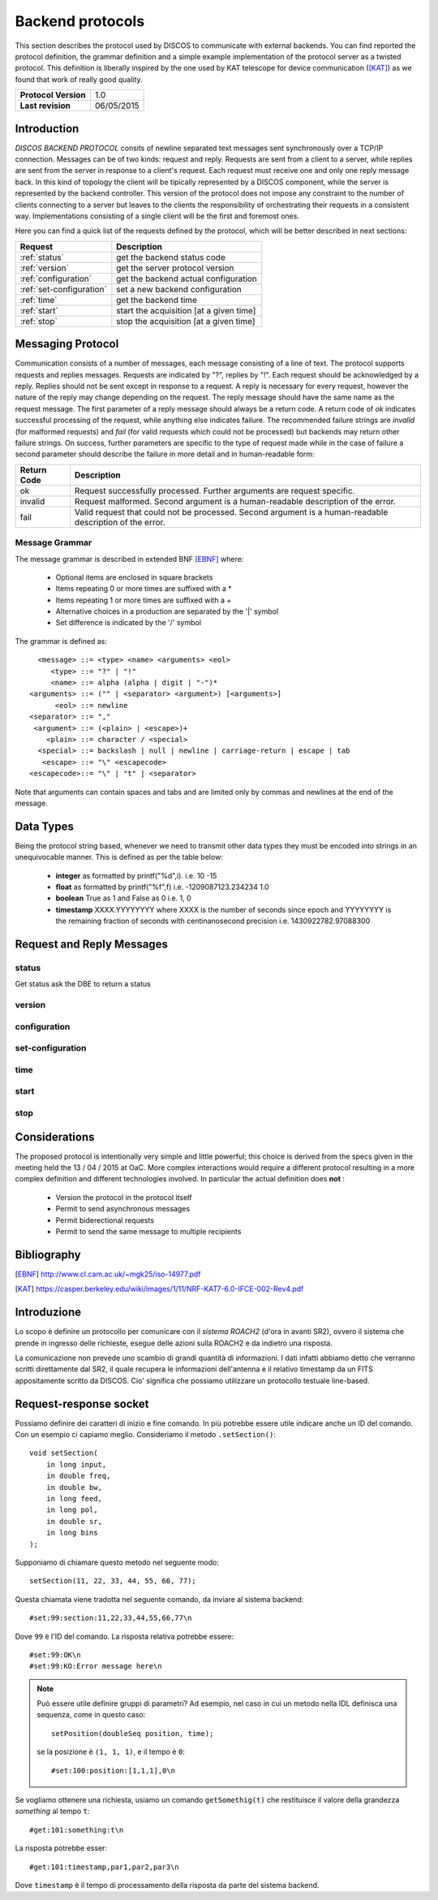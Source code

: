 .. highlight:: cpp

.. _backend_protocols:

*****************
Backend protocols
*****************

This section describes the protocol used by DISCOS to communicate with external
backends. You can find reported the protocol definition, the grammar definition
and a simple example implementation of the protocol server as a twisted
protocol. This definition is liberally inspired by the one used by KAT telescope
for device communication ([KAT]_) as we found that work of really good quality.

==================== ===============
**Protocol Version** 1.0
**Last revision**    06/05/2015
==================== ===============

Introduction
============

*DISCOS BACKEND PROTOCOL* consits of newline separated
text messages sent synchronously over a TCP/IP connection. Messages can be of
two kinds: request and reply. Requests are sent from a client to a server,
while replies are sent from the server in response to a client's request. Each
request must receive one and only one reply message back. In this kind of
topology the client will be tipically represented by a DISCOS component, while
the server is represented by the backend controller. This version of the
protocol does not impose any constraint to the number of clients connecting to a
server but leaves to the clients the responsibility of orchestrating their
requests in a consistent way. Implementations consisting of a single client will
be the first and foremost ones.

Here you can find a quick list of the requests defined by the protocol, which
will be better described in next sections:

======================== =======================================
Request                  Description
======================== =======================================
:ref:`status`            get the backend status code
:ref:`version`           get the server protocol version
:ref:`configuration`     get the backend actual configuration
:ref:`set-configuration` set a new backend configuration
:ref:`time`              get the backend time
:ref:`start`             start the acquisition [at a given time]
:ref:`stop`              stop the acquisition [at a given time]
======================== =======================================

Messaging Protocol
==================

Communication consists of a number of messages, each message consisting of a
line of text.  The protocol supports requests and replies messages.
Requests are indicated by "?", replies by "!". Each request should be
acknowledged by a reply. 
Replies should not be sent except in response to a request.
A reply is necessary for every request, however the nature of the reply may
change depending on the request.
The reply message should have the same name as the request message.
The first parameter of a reply message should always be a return code. A return
code of *ok* indicates successful
processing of the request, while anything else indicates failure. 
The recommended failure strings are
*invalid* (for malformed requests) and
*fail* (for valid requests which could not be processed) but backends may return
other failure strings. On success, further parameters are specific to the type
of request made while in the case of
failure a second parameter should describe the failure in more detail and in
human-readable form:

+-----------+---------------------------------------------------------------+
|Return Code|Description                                                    |
+===========+===============================================================+
|ok         |Request successfully processed. Further arguments are request  |
|           |specific.                                                      |
+-----------+---------------------------------------------------------------+
|invalid    |Request  malformed. Second argument is a human-readable        |
|           |description of the error.                                      |
+-----------+---------------------------------------------------------------+
|fail       |Valid request that could not be processed. Second argument is a|
|           |human-readable description of the error.                       |
+-----------+---------------------------------------------------------------+

Message Grammar
~~~~~~~~~~~~~~~

The message grammar is described in extended BNF [EBNF]_ where:

  * Optional items are enclosed in square brackets
  * Items repeating 0 or more times are suffixed with a *
  * Items repeating 1 or more times are suffixed with a +
  * Alternative choices in a production are separated by the '|' symbol
  * Set difference is indicated by the '/' symbol

The grammar is defined as::

    <message> ::= <type> <name> <arguments> <eol>
       <type> ::= "?" | "!"
       <name> ::= alpha (alpha | digit | "-")*
  <arguments> ::= ("" | <separator> <argument>) [<arguments>]
        <eol> ::= newline
  <separator> ::= ","
   <argument> ::= (<plain> | <escape>)+
      <plain> ::= character / <special>
    <special> ::= backslash | null | newline | carriage-return | escape | tab
     <escape> ::= "\" <escapecode>
  <escapecode>::= "\" | "t" | <separator>

Note that arguments can contain spaces and tabs and are limited only by commas
and newlines at the end of the message.

Data Types
==========

Being the protocol string based, whenever we need to transmit other data types
they must be encoded into strings in an unequivocable manner. This is defined
as per the table below:

  * **integer** as formatted by printf("%d",i). i.e. 10 -15
  * **float** as formatted by printf("%f",f) i.e. -1209087123.234234 1.0
  * **boolean** True as 1 and False as 0 i.e. 1, 0
  * **timestamp** XXXX.YYYYYYYY where XXXX is the number of seconds since epoch 
    and YYYYYYYY is the remaining fraction of seconds with centinanosecond 
    precision i.e. 1430922782.97088300

Request and Reply Messages
==========================

.. _status:

status
~~~~~~

Get status ask the DBE to return a status

.. _version:

version
~~~~~~~

.. _configuration:

configuration
~~~~~~~~~~~~~

.. _set-configuration:

set-configuration
~~~~~~~~~~~~~~~~~

.. _time:

time
~~~~

.. _start:

start
~~~~~

.. _stop:

stop
~~~~

Considerations
==============

The proposed protocol is intentionally very simple and little powerful; this
choice is derived from the specs given in the meeting held the 13 / 04 / 2015 at
OaC. 
More complex interactions would require a different protocol resulting in a more
complex definition and different technologies involved. In particular the actual
definition does **not** : 

 * Version the protocol in the protocol itself
 * Permit to send asynchronous messages
 * Permit biderectional requests
 * Permit to send the same message to multiple recipients

Bibliography
============

.. [EBNF] http://www.cl.cam.ac.uk/~mgk25/iso-14977.pdf
.. [KAT] https://casper.berkeley.edu/wiki/images/1/11/NRF-KAT7-6.0-IFCE-002-Rev4.pdf

Introduzione
============
Lo scopo è definire un protocollo per comunicare con il *sistema ROACH2*
(d'ora in avanti SR2), ovvero il sistema che prende in ingresso delle 
richieste, esegue delle azioni sulla ROACH2 e da indietro una risposta.

La comunicazione non prevede uno scambio di grandi quantità di informazioni. I dati
infatti abbiamo detto che verranno scritti direttamente dal SR2, il quale
recupera le informazioni dell'antenna e il relativo timestamp da un 
FITS appositamente scritto da DISCOS. Cio' significa che possiamo utilizzare
un protocollo testuale line-based.

Request-response socket
=======================
Possiamo definire dei caratteri di inizio e fine comando. In più potrebbe
essere utile indicare anche un ID del comando. Con un esempio ci capiamo
meglio. Consideriamo il metodo ``.setSection()``::

   void setSection(
       in long input,
       in double freq,
       in double bw,
       in long feed,
       in long pol,
       in double sr,
       in long bins
   );

Supponiamo di chiamare questo metodo nel seguente modo::

    setSection(11, 22, 33, 44, 55, 66, 77);

Questa chiamata viene tradotta nel seguente comando, da inviare al
sistema backend::

    #set:99:section:11,22,33,44,55,66,77\n

Dove ``99`` è l'ID del comando. La risposta relativa potrebbe essere::

    #set:99:OK\n
    #set:99:KO:Error message here\n

.. note:: Può essere utile definire gruppi di parametri? Ad esempio, nel caso
   in cui un metodo nella IDL definisca una sequenza, come in questo caso::

       setPosition(doubleSeq position, time);

   se la posizione è ``(1, 1, 1)``, e il tempo è ``0``::

       #set:100:position:[1,1,1],0\n


Se vogliamo ottenere una richiesta, usiamo un comando ``getSomethig(t)``
che restituisce il valore della grandezza *something* al tempo ``t``::

    #get:101:something:t\n

La risposta potrebbe esser::

    #get:101:timestamp,par1,par2,par3\n

Dove ``timestamp`` è il tempo di processamento della risposta da parte
del sistema backend.

